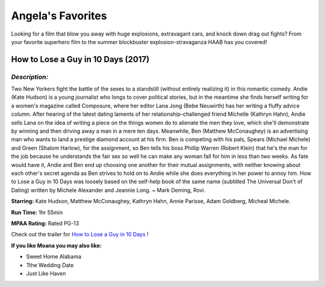 Angela's Favorites
==================

Looking for a film that blow you away with huge explosions, extravagant 
cars, and knock down drag out fights? From your favorite superhero film to
the summer blockbuster explosion-stravaganza HAAB has you covered!


How to Lose a Guy in 10 Days (2017)
-----------------------------------
.. image:: images/lose.jpg
    :width: 50%

*Description:*
~~~~~~~~~~~~~~

Two New Yorkers fight the battle of the sexes to a standstill (without 
entirely realizing it) in this romantic comedy. Andie (Kate Hudson) is a 
young journalist who longs to cover political stories, but in the meantime
she finds herself writing for a women's magazine called Composure, where 
her editor Lana Jong (Bebe Neuwirth) has her writing a fluffy advice
column. After hearing of the latest dating laments of her
relationship-challenged friend Michelle (Kathryn Hahn), Andie sells Lana 
on the idea of writing a piece on the things women do to alienate the men 
they love, which she'll demonstrate by winning and then driving away a
man in a mere ten days. Meanwhile, Ben (Matthew McConaughey) is an
advertising man who wants to land a prestige diamond account at his
firm. Ben is competing with his pals, Spears (Michael Michele) and
Green (Shalom Harlow), for the assignment, so Ben tells his boss 
Phillip Warren (Robert Klein) that he's the man for the job because 
he understands the fair sex so well he can make any woman fall for 
him in less than two weeks. As fate would have it, Andie and Ben end
up choosing one another for their mutual assignments, with neither 
knowing about each other's secret agenda as Ben strives to hold on 
to Andie while she does everything in her power to annoy him. How to 
Lose a Guy in 10 Days was loosely based on the self-help book of the 
same name (subtitled The Universal Don't of Dating) written by 
Michele Alexander and Jeannie Long. ~ Mark Deming, Rovi.

**Starring:** Kate Hudson, Matthew McConaughey, Kathryn Hahn, 
Annie Parisse, Adam Goldberg, Micheal Michele.


**Run Time:** 1hr 55min

**MPAA Rating:** Rated PG-13


Check out the trailer for `How to Lose a Guy in 10 Days`_ !

.. _How to lose a Guy in 10 days: https://www.youtube.com/watch?v=EFGr2_cOOTk

**If you like Moana you may also like:**

* Sweet Home Alabama
* Tthe Wedding Date
* Just Like Haven